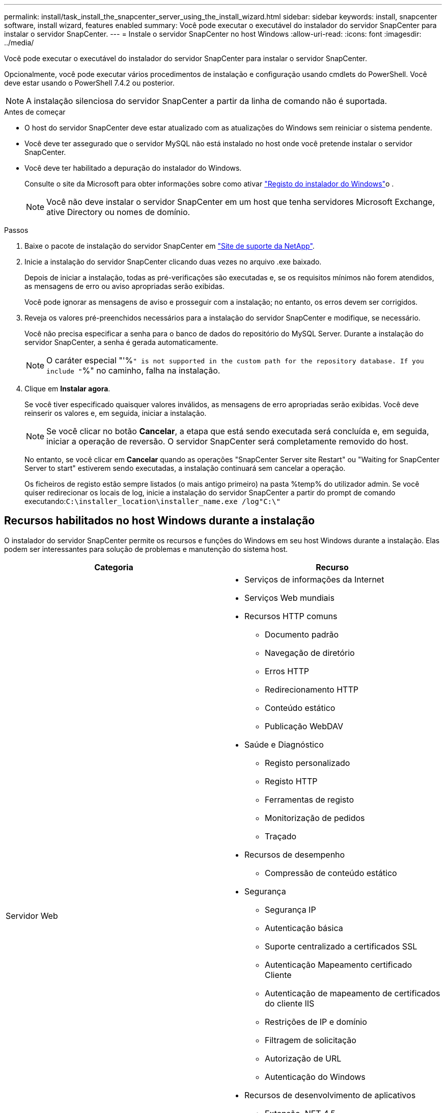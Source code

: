 ---
permalink: install/task_install_the_snapcenter_server_using_the_install_wizard.html 
sidebar: sidebar 
keywords: install, snapcenter software, install wizard, features enabled 
summary: Você pode executar o executável do instalador do servidor SnapCenter para instalar o servidor SnapCenter. 
---
= Instale o servidor SnapCenter no host Windows
:allow-uri-read: 
:icons: font
:imagesdir: ../media/


[role="lead"]
Você pode executar o executável do instalador do servidor SnapCenter para instalar o servidor SnapCenter.

Opcionalmente, você pode executar vários procedimentos de instalação e configuração usando cmdlets do PowerShell. Você deve estar usando o PowerShell 7.4.2 ou posterior.


NOTE: A instalação silenciosa do servidor SnapCenter a partir da linha de comando não é suportada.

.Antes de começar
* O host do servidor SnapCenter deve estar atualizado com as atualizações do Windows sem reiniciar o sistema pendente.
* Você deve ter assegurado que o servidor MySQL não está instalado no host onde você pretende instalar o servidor SnapCenter.
* Você deve ter habilitado a depuração do instalador do Windows.
+
Consulte o site da Microsoft para obter informações sobre como ativar https://support.microsoft.com/kb/223300["Registo do instalador do Windows"^]o .

+

NOTE: Você não deve instalar o servidor SnapCenter em um host que tenha servidores Microsoft Exchange, ative Directory ou nomes de domínio.



.Passos
. Baixe o pacote de instalação do servidor SnapCenter em https://mysupport.netapp.com/site/products/all/details/snapcenter/downloads-tab["Site de suporte da NetApp"^].
. Inicie a instalação do servidor SnapCenter clicando duas vezes no arquivo .exe baixado.
+
Depois de iniciar a instalação, todas as pré-verificações são executadas e, se os requisitos mínimos não forem atendidos, as mensagens de erro ou aviso apropriadas serão exibidas.

+
Você pode ignorar as mensagens de aviso e prosseguir com a instalação; no entanto, os erros devem ser corrigidos.

. Reveja os valores pré-preenchidos necessários para a instalação do servidor SnapCenter e modifique, se necessário.
+
Você não precisa especificar a senha para o banco de dados do repositório do MySQL Server. Durante a instalação do servidor SnapCenter, a senha é gerada automaticamente.

+

NOTE: O caráter especial "'%`" is not supported in the custom path for the repository database. If you include "`%" no caminho, falha na instalação.

. Clique em *Instalar agora*.
+
Se você tiver especificado quaisquer valores inválidos, as mensagens de erro apropriadas serão exibidas. Você deve reinserir os valores e, em seguida, iniciar a instalação.

+

NOTE: Se você clicar no botão *Cancelar*, a etapa que está sendo executada será concluída e, em seguida, iniciar a operação de reversão. O servidor SnapCenter será completamente removido do host.

+
No entanto, se você clicar em *Cancelar* quando as operações "SnapCenter Server site Restart" ou "Waiting for SnapCenter Server to start" estiverem sendo executadas, a instalação continuará sem cancelar a operação.

+
Os ficheiros de registo estão sempre listados (o mais antigo primeiro) na pasta %temp% do utilizador admin. Se você quiser redirecionar os locais de log, inicie a instalação do servidor SnapCenter a partir do prompt de comando executando:``C:\installer_location\installer_name.exe /log"C:\"``





== Recursos habilitados no host Windows durante a instalação

O instalador do servidor SnapCenter permite os recursos e funções do Windows em seu host Windows durante a instalação. Elas podem ser interessantes para solução de problemas e manutenção do sistema host.

|===
| Categoria | Recurso 


 a| 
Servidor Web
 a| 
* Serviços de informações da Internet
* Serviços Web mundiais
* Recursos HTTP comuns
+
** Documento padrão
** Navegação de diretório
** Erros HTTP
** Redirecionamento HTTP
** Conteúdo estático
** Publicação WebDAV


* Saúde e Diagnóstico
+
** Registo personalizado
** Registo HTTP
** Ferramentas de registo
** Monitorização de pedidos
** Traçado


* Recursos de desempenho
+
** Compressão de conteúdo estático


* Segurança
+
** Segurança IP
** Autenticação básica
** Suporte centralizado a certificados SSL
** Autenticação Mapeamento certificado Cliente
** Autenticação de mapeamento de certificados do cliente IIS
** Restrições de IP e domínio
** Filtragem de solicitação
** Autorização de URL
** Autenticação do Windows


* Recursos de desenvolvimento de aplicativos
+
** Extensão .NET 4,5
** Inicialização da aplicação
** Pacote de Hospedagem ASP.NET Core Runtime 8.0.12 (e todos os patches 8,0.x subsequentes)
** O lado do servidor inclui
** Protocolo WebSocket


* Ferramentas de gerenciamento
+
** Console de gerenciamento do IIS






 a| 
Scripts e ferramentas de gerenciamento do IIS
 a| 
* Serviço de Gestão do IIS
* Ferramentas de gerenciamento da Web




 a| 
O NET Framework 8.0.12 é um dos nossos selecionados Jogos de Plataforma
 a| 
* Pacote de Hospedagem ASP.NET Core Runtime 8.0.12 (e todos os patches 8,0.x subsequentes)
* Windows Communication Foundation (WCF) HTTP Activation45
+
** Ativação TCP
** Ativação HTTP




Para obter informações específicas de solução de problemas .NET, https://kb.netapp.com/Advice_and_Troubleshooting/Data_Protection_and_Security/SnapCenter/SnapCenter_upgrade_or_install_fails_with_%22This_KB_is_not_related_to_the_OS%22["A atualização ou instalação do SnapCenter falha para sistemas legados que não têm conetividade com a Internet"^] consulte .



 a| 
Fila de mensagens
 a| 
* Serviços de enfileiramento de mensagens
+

NOTE: Certifique-se de que nenhum outro aplicativo use o serviço MSMQ que o SnapCenter cria e gerencia.

* RabbitMQ
* Erlang




 a| 
Serviço de ativação do processo do Windows
 a| 
* Modelo do processo




 a| 
APIs de configuração
 a| 
Tudo

|===